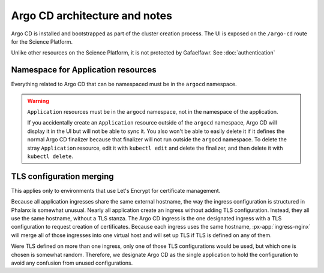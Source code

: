 .. px-app-notes:: argocd

##############################
Argo CD architecture and notes
##############################

Argo CD is installed and bootstrapped as part of the cluster creation process.
The UI is exposed on the ``/argo-cd`` route for the Science Platform.

Unlike other resources on the Science Platform, it is not protected by Gafaelfawr.
See :doc:`authentication`

Namespace for Application resources
===================================

Everything related to Argo CD that can be namespaced must be in the ``argocd`` namespace.

.. warning::

   ``Application`` resources must be in the ``argocd`` namespace, not in the namespace of the application.

   If you accidentally create an ``Application`` resource outside of the ``argocd`` namespace, Argo CD will display it in the UI but will not be able to sync it.
   You also won't be able to easily delete it if it defines the normal Argo CD finalizer because that finalizer will not run outside the ``argocd`` namespace.
   To delete the stray ``Application`` resource, edit it with ``kubectl edit`` and delete the finalizer, and then delete it with ``kubectl delete``.

TLS configuration merging
=========================

This applies only to environments that use Let's Encrypt for certificate management.

Because all application ingresses share the same external hostname, the way the ingress configuration is structured in Phalanx is somewhat unusual.
Nearly all application create an ingress without adding TLS configuration.
Instead, they all use the same hostname, without a TLS stanza.
The Argo CD ingress is the one designated ingress with a TLS configuration to request creation of certificates.
Because each ingress uses the same hostname, :px-app:`ingress-nginx` will merge all of those ingresses into one virtual host and will set up TLS if TLS is defined on any of them.

Were TLS defined on more than one ingress, only one of those TLS configurations would be used, but which one is chosen is somewhat random.
Therefore, we designate Argo CD as the single application to hold the configuration to avoid any confusion from unused configurations.
